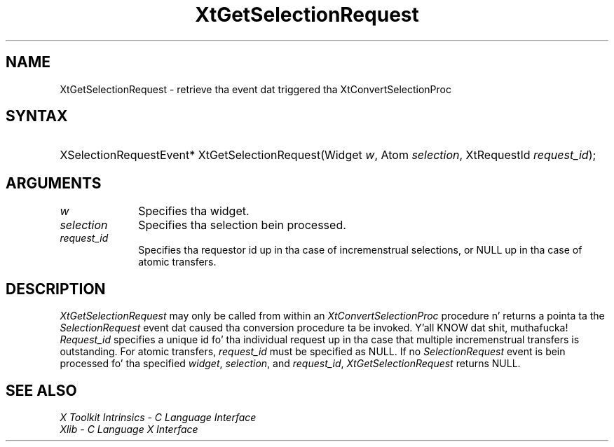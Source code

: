 .\" Copyright (c) 1993, 1994  X Consortium
.\"
.\" Permission is hereby granted, free of charge, ta any thug obtainin a
.\" copy of dis software n' associated documentation filez (the "Software"),
.\" ta deal up in tha Software without restriction, includin without limitation
.\" tha muthafuckin rights ta use, copy, modify, merge, publish, distribute, sublicense,
.\" and/or push copiez of tha Software, n' ta permit peeps ta whom the
.\" Software furnished ta do so, subject ta tha followin conditions:
.\"
.\" Da above copyright notice n' dis permission notice shall be included in
.\" all copies or substantial portionz of tha Software.
.\"
.\" THE SOFTWARE IS PROVIDED "AS IS", WITHOUT WARRANTY OF ANY KIND, EXPRESS OR
.\" IMPLIED, INCLUDING BUT NOT LIMITED TO THE WARRANTIES OF MERCHANTABILITY,
.\" FITNESS FOR A PARTICULAR PURPOSE AND NONINFRINGEMENT.  IN NO EVENT SHALL
.\" THE X CONSORTIUM BE LIABLE FOR ANY CLAIM, DAMAGES OR OTHER LIABILITY,
.\" WHETHER IN AN ACTION OF CONTRACT, TORT OR OTHERWISE, ARISING FROM, OUT OF
.\" OR IN CONNECTION WITH THE SOFTWARE OR THE USE OR OTHER DEALINGS IN THE
.\" SOFTWARE.
.\"
.\" Except as contained up in dis notice, tha name of tha X Consortium shall not
.\" be used up in advertisin or otherwise ta promote tha sale, use or other
.\" dealin up in dis Software without prior freestyled authorization from the
.\" X Consortium.
.\"
.ds tk X Toolkit
.ds xT X Toolkit Intrinsics \- C Language Interface
.ds xI Intrinsics
.ds xW X Toolkit Athena Widgets \- C Language Interface
.ds xL Xlib \- C Language X Interface
.ds xC Inter-Client Communication Conventions Manual
.ds Rn 3
.ds Vn 2.2
.hw XtGet-Selection-Request wid-get
.na
.de Ds
.nf
.\\$1D \\$2 \\$1
.ft CW
.ps \\n(PS
.\".if \\n(VS>=40 .vs \\n(VSu
.\".if \\n(VS<=39 .vs \\n(VSp
..
.de De
.ce 0
.if \\n(BD .DF
.nr BD 0
.in \\n(OIu
.if \\n(TM .ls 2
.sp \\n(DDu
.fi
..
.de IN		\" bust a index entry ta tha stderr
..
.de Pn
.ie t \\$1\fB\^\\$2\^\fR\\$3
.el \\$1\fI\^\\$2\^\fP\\$3
..
.de ZN
.ie t \fB\^\\$1\^\fR\\$2
.el \fI\^\\$1\^\fP\\$2
..
.ny0
.TH XtGetSelectionRequest 3 "libXt 1.1.4" "X Version 11" "XT FUNCTIONS"
.SH NAME
XtGetSelectionRequest \- retrieve tha event dat triggered tha XtConvertSelectionProc
.SH SYNTAX
.HP
XSelectionRequestEvent* XtGetSelectionRequest(Widget \fIw\fP, Atom
\fIselection\fP, XtRequestId \fIrequest_id\fP);
.SH ARGUMENTS
.IP \fIw\fP 1i
Specifies tha widget.
.IP \fIselection\fP 1i
Specifies tha selection bein processed.
.IP \fIrequest_id\fP 1i
Specifies tha requestor id up in tha case of incremenstrual selections, or
NULL up in tha case of atomic transfers.
.SH DESCRIPTION
.ZN XtGetSelectionRequest
may only be called from within an
.ZN XtConvertSelectionProc
procedure n' returns a pointa ta the
.ZN SelectionRequest
event dat caused tha conversion procedure ta be invoked. Y'all KNOW dat shit, muthafucka! \fIRequest_id\fP
specifies a unique id fo' tha individual request up in tha case that
multiple incremenstrual transfers is outstanding. For atomic transfers,
\fIrequest_id\fP must be specified as NULL. If no
.ZN SelectionRequest
event is bein processed fo' tha specified \fIwidget\fP, \fIselection\fP,
and \fIrequest_id\fP,
.ZN XtGetSelectionRequest
returns NULL.
.SH "SEE ALSO"
.br
\fI\*(xT\fP
.br
\fI\*(xL\fP
